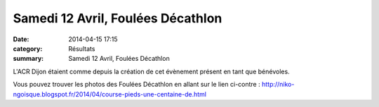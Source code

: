 Samedi 12 Avril, Foulées Décathlon
==================================

:date: 2014-04-15 17:15
:category: Résultats
:summary: Samedi 12 Avril, Foulées Décathlon

L'ACR Dijon étaient comme depuis la création de cet évènement présent en tant que bénévoles.


Vous pouvez trouver les photos des Foulées Décathlon en allant sur le lien ci-contre : http://`niko-ngoisque.blogspot.fr/2014/04/course-pieds-une-centaine-de.html <http://niko-ngoisque.blogspot.fr/2014/04/course-pieds-une-centaine-de.html>`_
